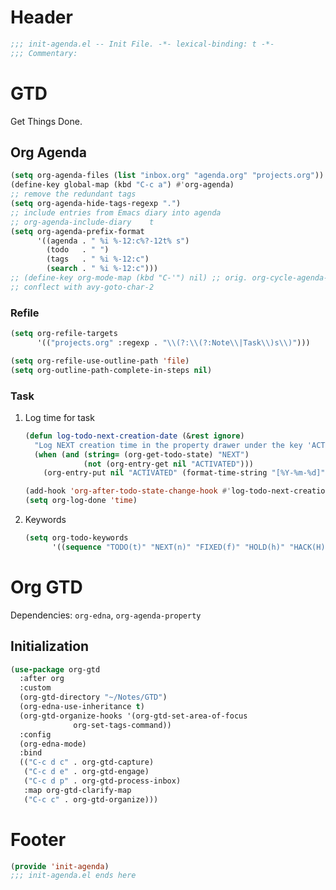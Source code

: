 * Header
#+begin_src emacs-lisp
  ;;; init-agenda.el -- Init File. -*- lexical-binding: t -*-
  ;;; Commentary:

#+end_src

* GTD

 Get Things Done.

** Org Agenda

#+begin_src emacs-lisp
  (setq org-agenda-files (list "inbox.org" "agenda.org" "projects.org"))
  (define-key global-map (kbd "C-c a") #'org-agenda)
  ;; remove the redundant tags
  (setq org-agenda-hide-tags-regexp ".")
  ;; include entries from Emacs diary into agenda
  ;; org-agenda-include-diary    t
  (setq org-agenda-prefix-format
        '((agenda . " %i %-12:c%?-12t% s")
          (todo   . " ")
          (tags   . " %i %-12:c")
          (search . " %i %-12:c")))
  ;; (define-key org-mode-map (kbd "C-'") nil) ;; orig. org-cycle-agenda-files
  ;; conflect with avy-goto-char-2
#+end_src

*** Refile
#+begin_src emacs-lisp
  (setq org-refile-targets
        '(("projects.org" :regexp . "\\(?:\\(?:Note\\|Task\\)s\\)")))

  (setq org-refile-use-outline-path 'file)
  (setq org-outline-path-complete-in-steps nil)
#+end_src

*** Task

**** Log time for task

#+begin_src emacs-lisp
  (defun log-todo-next-creation-date (&rest ignore)
    "Log NEXT creation time in the property drawer under the key 'ACTIVATED'"
    (when (and (string= (org-get-todo-state) "NEXT")
               (not (org-entry-get nil "ACTIVATED")))
      (org-entry-put nil "ACTIVATED" (format-time-string "[%Y-%m-%d]"))))

  (add-hook 'org-after-todo-state-change-hook #'log-todo-next-creation-date)
  (setq org-log-done 'time)
#+end_src

****  Keywords

#+begin_src emacs-lisp
  (setq org-todo-keywords
        '((sequence "TODO(t)" "NEXT(n)" "FIXED(f)" "HOLD(h)" "HACK(H)" "|" "DONE(d)")))

#+end_src

* Org GTD
Dependencies: ~org-edna~, ~org-agenda-property~

** Initialization
#+begin_src emacs-lisp
  (use-package org-gtd
    :after org
    :custom
    (org-gtd-directory "~/Notes/GTD")
    (org-edna-use-inheritance t)
    (org-gtd-organize-hooks '(org-gtd-set-area-of-focus
  			    org-set-tags-command))
    :config
    (org-edna-mode)
    :bind
    (("C-c d c" . org-gtd-capture)
     ("C-c d e" . org-gtd-engage)
     ("C-c d p" . org-gtd-process-inbox)
     :map org-gtd-clarify-map
     ("C-c c" . org-gtd-organize)))

#+end_src
* Footer
#+begin_src emacs-lisp
(provide 'init-agenda)
;;; init-agenda.el ends here
#+end_src
